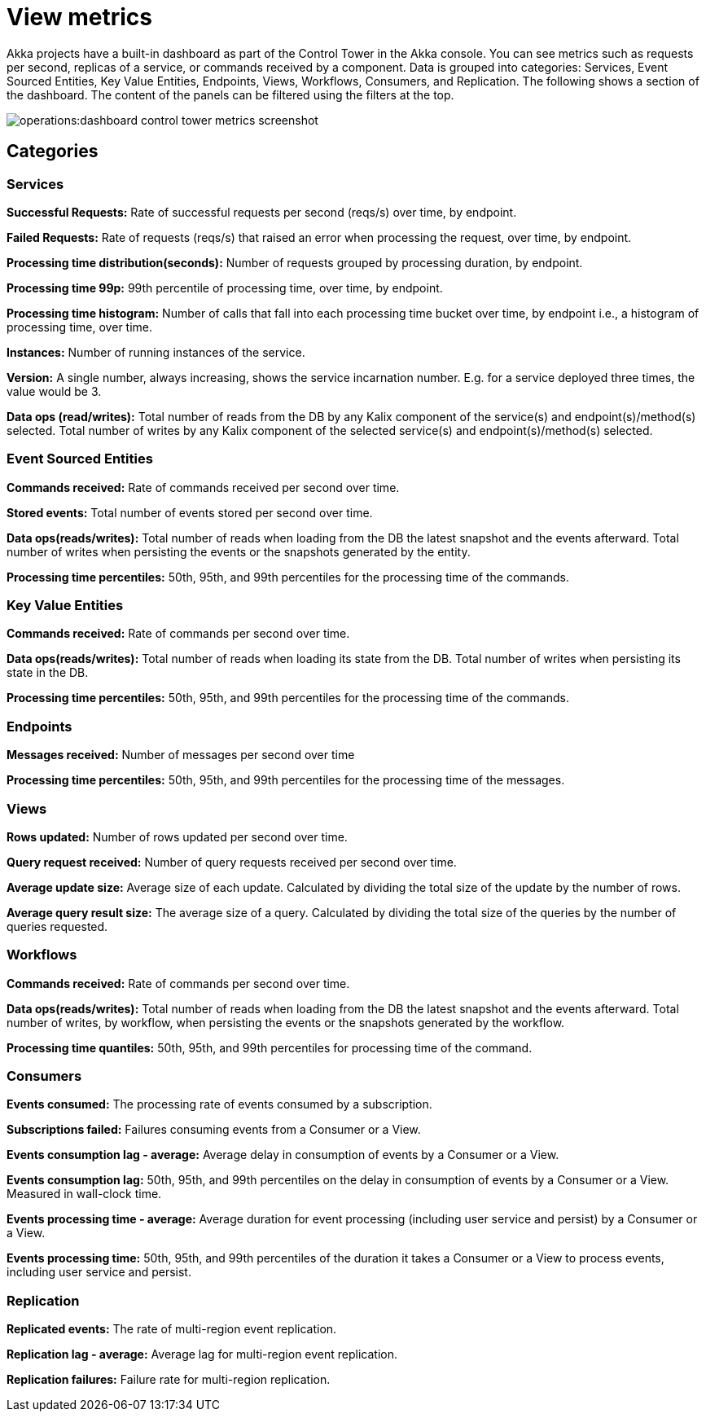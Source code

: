 = View metrics

Akka projects have a built-in dashboard as part of the Control Tower in the Akka console. You can see metrics such as requests per second, replicas of a service, or commands received by a component. Data is grouped into categories: Services, Event Sourced Entities, Key Value Entities, Endpoints, Views, Workflows, Consumers, and Replication. The following shows a section of the dashboard.
The content of the panels can be filtered using the filters at the top.


image:operations:dashboard-control-tower-metrics-screenshot.png[]


== Categories
=== Services

**Successful Requests:** Rate of successful requests per second (reqs/s) over time, by endpoint.

**Failed Requests:** Rate of requests (reqs/s) that raised an error when processing the request, over time, by endpoint.

**Processing time distribution(seconds):** Number of requests grouped by processing duration, by endpoint.

**Processing time 99p:** 99th percentile of processing time, over time, by endpoint.

**Processing time histogram:** Number of calls that fall into each processing time bucket over time, by endpoint i.e., a histogram of processing time, over time.

**Instances:** Number of running instances of the service.

**Version:** A single number, always increasing, shows the service incarnation number. E.g. for a service deployed three times, the value would be 3.

**Data ops (read/writes):** Total number of reads from the DB by any Kalix component of the service(s) and endpoint(s)/method(s) selected. Total number of writes by any Kalix component of the selected service(s) and endpoint(s)/method(s) selected.

=== Event Sourced Entities

**Commands received:** Rate of commands received per second over time.

**Stored events:** Total number of events stored per second over time.

**Data ops(reads/writes):** Total number of reads when loading from the DB the latest snapshot and the events afterward. Total number of writes when persisting the events or the snapshots generated by the entity.

**Processing time percentiles:** 50th, 95th, and 99th percentiles for the processing time of the commands.

=== Key Value Entities

**Commands received:** Rate of commands per second over time.

**Data ops(reads/writes):** Total number of reads when loading its state from the DB. Total number of writes when persisting its state in the DB.

**Processing time percentiles:** 50th, 95th, and 99th percentiles for the processing time of the commands.

=== Endpoints

**Messages received:** Number of messages per second over time

**Processing time percentiles:** 50th, 95th, and 99th percentiles for the processing time of the messages.

=== Views

**Rows updated:** Number of rows updated per second over time.

**Query request received:** Number of query requests received per second over time.

**Average update size:** Average size of each update. Calculated by dividing the total size of the update by the number of rows.

**Average query result size:** The average size of a query. Calculated by dividing the total size of the queries by the number of queries requested.

=== Workflows

**Commands received:** Rate of commands per second over time.

**Data ops(reads/writes):** Total number of reads when loading from the DB the latest snapshot and the events afterward. Total number of writes, by workflow, when persisting the events or the snapshots generated by the workflow.

**Processing time quantiles:** 50th, 95th, and 99th percentiles for processing time of the command.

=== Consumers

**Events consumed:** The processing rate of events consumed by a subscription.

**Subscriptions failed:**  Failures consuming events from a Consumer or a View.

**Events consumption lag - average:** Average delay in consumption of events by a Consumer or a View.

**Events consumption lag:** 50th, 95th, and 99th percentiles on the delay in consumption of events by a Consumer or a View. Measured in wall-clock time.

**Events processing time - average:** Average duration for event processing (including user service and persist) by a Consumer or a View.

**Events processing time:** 50th, 95th, and 99th percentiles of the duration it takes a Consumer or a View to process events, including user service and persist.

=== Replication

**Replicated events:** The rate of multi-region event replication.

**Replication lag - average:** Average lag for multi-region event replication.

**Replication failures:** Failure rate for multi-region replication.
